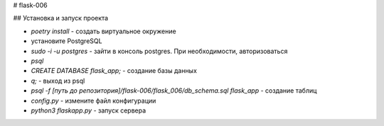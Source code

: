 # flask-006

## Установка и запуск проекта

- `poetry install` - создать виртуальное окружение
- установите PostgreSQL
- `sudo -i -u postgres` - зайти в консоль postgres. При необходимости, авторизоваться
- `psql`
- `CREATE DATABASE flask_app;` - создание базы данных
- `\q;` - выход из psql
- `psql -f [путь до репозитория]/flask-006/flask_006/db_schema.sql flask_app` - создание таблиц
- `config.py` - измените файл конфигурации
- `python3 flaskapp.py` - запуск сервера